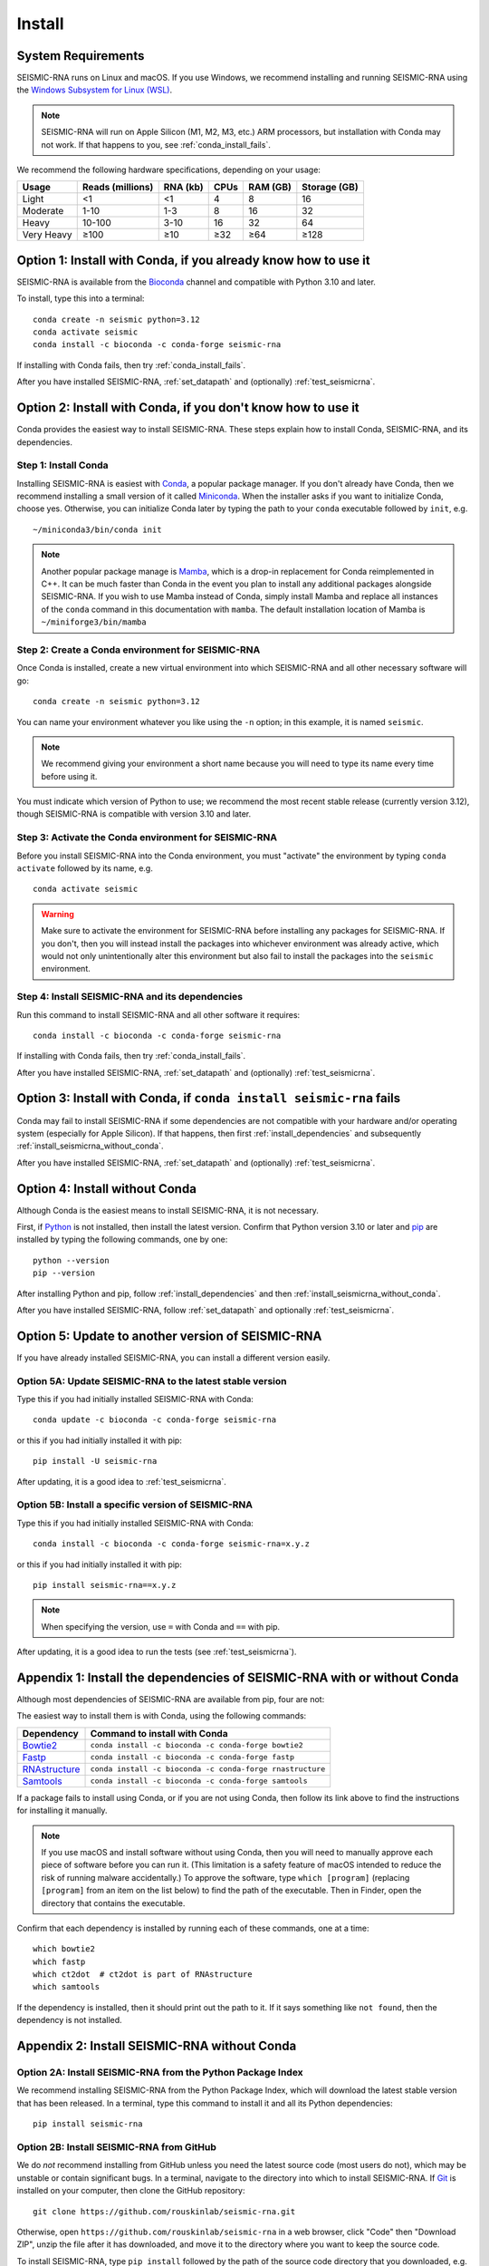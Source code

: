 ********************************************************************************
Install
********************************************************************************


System Requirements
================================================================================

SEISMIC-RNA runs on Linux and macOS.
If you use Windows, we recommend installing and running SEISMIC-RNA using the
`Windows Subsystem for Linux (WSL)`_.

.. note::

    SEISMIC-RNA will run on Apple Silicon (M1, M2, M3, etc.) ARM processors, but
    installation with Conda may not work.
    If that happens to you, see :ref:`conda_install_fails`.

We recommend the following hardware specifications, depending on your usage:

========== ================ ======== ==== ======== ============
Usage      Reads (millions) RNA (kb) CPUs RAM (GB) Storage (GB)
========== ================ ======== ==== ======== ============
Light                    <1       <1    4        8           16
Moderate               1-10      1-3    8       16           32
Heavy                10-100     3-10   16       32           64
Very Heavy             ≥100      ≥10  ≥32      ≥64         ≥128
========== ================ ======== ==== ======== ============


Option 1: Install with Conda, if you already know how to use it
================================================================================

SEISMIC-RNA is available from the Bioconda_ channel and compatible with Python
3.10 and later.

To install, type this into a terminal::

    conda create -n seismic python=3.12
    conda activate seismic
    conda install -c bioconda -c conda-forge seismic-rna

If installing with Conda fails, then try :ref:`conda_install_fails`.

After you have installed SEISMIC-RNA, :ref:`set_datapath` and (optionally)
:ref:`test_seismicrna`.


Option 2: Install with Conda, if you don't know how to use it
================================================================================

Conda provides the easiest way to install SEISMIC-RNA.
These steps explain how to install Conda, SEISMIC-RNA, and its dependencies.

Step 1: Install Conda
--------------------------------------------------------------------------------

Installing SEISMIC-RNA is easiest with Conda_, a popular package manager.
If you don't already have Conda, then we recommend installing a small version of
it called Miniconda_.
When the installer asks if you want to initialize Conda, choose yes.
Otherwise, you can initialize Conda later by typing the path to your ``conda``
executable followed by ``init``, e.g. ::

    ~/miniconda3/bin/conda init

.. note::

    Another popular package manage is Mamba_, which is a drop-in replacement 
    for Conda reimplemented in C++. It can be much faster than Conda in the
    event you plan to install any additional packages alongside SEISMIC-RNA.
    If you wish to use Mamba instead of Conda, simply install Mamba and
    replace all instances of the ``conda`` command in this documentation
    with ``mamba``. The default installation location of Mamba is 
    ``~/miniforge3/bin/mamba``

Step 2: Create a Conda environment for SEISMIC-RNA
--------------------------------------------------------------------------------

Once Conda is installed, create a new virtual environment into which SEISMIC-RNA
and all other necessary software will go::

    conda create -n seismic python=3.12

You can name your environment whatever you like using the ``-n`` option; in this
example, it is named ``seismic``.

.. note::

    We recommend giving your environment a short name because you will need to
    type its name every time before using it.

You must indicate which version of Python to use; we recommend the most recent
stable release (currently version 3.12), though SEISMIC-RNA is compatible with
version 3.10 and later.

Step 3: Activate the Conda environment for SEISMIC-RNA
--------------------------------------------------------------------------------

Before you install SEISMIC-RNA into the Conda environment, you must "activate"
the environment by typing ``conda activate`` followed by its name, e.g. ::

    conda activate seismic

.. warning::

    Make sure to activate the environment for SEISMIC-RNA before installing any
    packages for SEISMIC-RNA.
    If you don't, then you will instead install the packages into whichever
    environment was already active, which would not only unintentionally alter
    this environment but also fail to install the packages into the ``seismic``
    environment.

Step 4: Install SEISMIC-RNA and its dependencies
--------------------------------------------------------------------------------

Run this command to install SEISMIC-RNA and all other software it requires::

    conda install -c bioconda -c conda-forge seismic-rna

If installing with Conda fails, then try :ref:`conda_install_fails`.

After you have installed SEISMIC-RNA, :ref:`set_datapath` and (optionally)
:ref:`test_seismicrna`.


.. _conda_install_fails:

Option 3: Install with Conda, if ``conda install seismic-rna`` fails
================================================================================

Conda may fail to install SEISMIC-RNA if some dependencies are not compatible
with your hardware and/or operating system (especially for Apple Silicon).
If that happens, then first :ref:`install_dependencies` and subsequently
:ref:`install_seismicrna_without_conda`.

After you have installed SEISMIC-RNA, :ref:`set_datapath` and (optionally)
:ref:`test_seismicrna`.


Option 4: Install without Conda
================================================================================

Although Conda is the easiest means to install SEISMIC-RNA, it is not necessary.

First, if Python_ is not installed, then install the latest version.
Confirm that Python version 3.10 or later and pip_ are installed by typing the
following commands, one by one::

    python --version
    pip --version

After installing Python and pip, follow :ref:`install_dependencies` and then
:ref:`install_seismicrna_without_conda`.

After you have installed SEISMIC-RNA, follow :ref:`set_datapath` and optionally
:ref:`test_seismicrna`.


.. _install_update:

Option 5: Update to another version of SEISMIC-RNA
================================================================================

If you have already installed SEISMIC-RNA, you can install a different version
easily.

Option 5A: Update SEISMIC-RNA to the latest stable version
--------------------------------------------------------------------------------

Type this if you had initially installed SEISMIC-RNA with Conda::

    conda update -c bioconda -c conda-forge seismic-rna

or this if you had initially installed it with pip::

    pip install -U seismic-rna

After updating, it is a good idea to :ref:`test_seismicrna`.


Option 5B: Install a specific version of SEISMIC-RNA
--------------------------------------------------------------------------------

Type this if you had initially installed SEISMIC-RNA with Conda::

    conda install -c bioconda -c conda-forge seismic-rna=x.y.z

or this if you had initially installed it with pip::

    pip install seismic-rna==x.y.z

.. note::

    When specifying the version, use ``=`` with Conda and ``==`` with pip.

After updating, it is a good idea to run the tests (see :ref:`test_seismicrna`).


.. _install_dependencies:

Appendix 1: Install the dependencies of SEISMIC-RNA with or without Conda
================================================================================

Although most dependencies of SEISMIC-RNA are available from pip, four are not:

.. image:: dependencies.png

The easiest way to install them is with Conda, using the following commands:

============= =========================================================
Dependency    Command to install with Conda
============= =========================================================
Bowtie2_      ``conda install -c bioconda -c conda-forge bowtie2``
Fastp_        ``conda install -c bioconda -c conda-forge fastp``
RNAstructure_ ``conda install -c bioconda -c conda-forge rnastructure``
Samtools_     ``conda install -c bioconda -c conda-forge samtools``
============= =========================================================

If a package fails to install using Conda, or if you are not using Conda, then
follow its link above to find the instructions for installing it manually.

.. note::
    If you use macOS and install software without using Conda, then you will
    need to manually approve each piece of software before you can run it.
    (This limitation is a safety feature of macOS intended to reduce the risk of
    running malware accidentally.)
    To approve the software, type ``which [program]`` (replacing ``[program]``
    from an item on the list below) to find the path of the executable.
    Then in Finder, open the directory that contains the executable.


Confirm that each dependency is installed by running each of these commands,
one at a time::

    which bowtie2
    which fastp
    which ct2dot  # ct2dot is part of RNAstructure
    which samtools

If the dependency is installed, then it should print out the path to it.
If it says something like ``not found``, then the dependency is not installed.


.. _install_seismicrna_without_conda:

Appendix 2: Install SEISMIC-RNA without Conda
================================================================================

Option 2A: Install SEISMIC-RNA from the Python Package Index
--------------------------------------------------------------------------------

We recommend installing SEISMIC-RNA from the Python Package Index, which will
download the latest stable version that has been released.
In a terminal, type this command to install it and all its Python dependencies::

    pip install seismic-rna

Option 2B: Install SEISMIC-RNA from GitHub
--------------------------------------------------------------------------------

We do *not* recommend installing from GitHub unless you need the latest source
code (most users do not), which may be unstable or contain significant bugs.
In a terminal, navigate to the directory into which to install SEISMIC-RNA.
If Git_ is installed on your computer, then clone the GitHub repository::

    git clone https://github.com/rouskinlab/seismic-rna.git

Otherwise, open ``https://github.com/rouskinlab/seismic-rna`` in a web browser,
click "Code" then "Download ZIP", unzip the file after it has downloaded, and
move it to the directory where you want to keep the source code.

To install SEISMIC-RNA, type ``pip install`` followed by the path of the source
code directory that you downloaded, e.g. ::

    pip install ~/Downloads/seismic-rna

If you want to be able to modify the source code after you install SEISMIC-RNA
and have those changes come into effect, then add the flag ``-e``, e.g. ::

    pip install -e ~/Downloads/seismic-rna

Otherwise, you may delete the source code after installation to save space.


.. _set_datapath:

Appendix 3: Set the DATAPATH environment variable
================================================================================

RNAstructure_ requires an environment variable called ``DATAPATH`` to point to
the directory of thermodynamic data tables.
See https://rna.urmc.rochester.edu/Text/Thermodynamics.html for details.
SEISMIC-RNA should be able to guess the correct ``DATAPATH`` if RNAstructure was
installed manually from the website or with Conda, but it will log a warning
message to inform you that it had to guess.
To suppress this warning, you can create an environment variable called
``DATAPATH`` on your system.
To find the location of the data tables for RNAstructure, type ::

    seismic -q +datapath

This command should print a message that begins with ``DATAPATH=``.
Add this entire line (including ``DATAPATH=``) to the end of your shell RC file:
``~/.bashrc`` on most Linux systems, ``~/.zshrc`` on most macOS systems.
Restart your terminal for the changes to take effect.
After restarting the terminal, confirm ``DATAPATH`` is set by typing ::

    echo $DATAPATH

which should print out the path to the data tables that you found previously.
Now the ``DATAPATH`` will be set automatically every time you open the terminal,
unless you remove or edit that line in your shell RC file.


.. _test_seismicrna:

Appendix 4: Test SEISMIC-RNA
================================================================================

SEISMIC-RNA comes with hundreds of tests to verify that it is working properly
on your system.
We recommend running the tests each time you install or update SEISMIC-RNA.

Step 1: Run SEISMIC-RNA's testing suite
--------------------------------------------------------------------------------

To run all the tests, type this::

    seismic +test

To monitor the tests as they run, you can use verbose mode (option ``-v``).
In verbose mode, as each test finishes, it will print ``.`` if it succeeds,
``F`` if it fails, ``E`` if it errs, and ``s`` if it was skipped::

    seismic +test -v

To print out the name of each test as it runs and check which tests succeed and
fail, you can use double-verbose mode::

    seismic +test -vv

Step 2: Interpret the test results
--------------------------------------------------------------------------------

Regardless of the verbosity, if all tests succeed, then it will print a message
similar to this::

    Ran 903 tests in 196.699s

    OK

Otherwise, it will print the number of tests that failed and a message about
each failure.
If this happens, then first follow :ref:`install_update` to ensure you are using
the latest version of SEISMIC-RNA and its dependencies.
If your problem persists, then please report an issue (see :doc:`./issues` for
instructions).


.. _Conda: https://docs.conda.io/en/latest/
.. _Mamba: https://mamba.readthedocs.io/en/latest/
.. _Bioconda: https://bioconda.github.io/
.. _Git: https://git-scm.com/
.. _Miniconda: https://docs.anaconda.com/miniconda/
.. _pip: https://pip.pypa.io/en/stable/
.. _Python: https://www.python.org/downloads/
.. _Bowtie2: https://bowtie-bio.sourceforge.net/bowtie2/manual.shtml
.. _Fastp: https://github.com/OpenGene/fastp
.. _RNAstructure: https://rna.urmc.rochester.edu/RNAstructure.html
.. _Samtools: https://www.htslib.org/
.. _PyPI: https://pypi.org/project/seismic-rna/
.. _Anaconda: https://anaconda.org/bioconda/seismic-rna
.. _Windows Subsystem for Linux (WSL): https://learn.microsoft.com/en-us/windows/wsl

